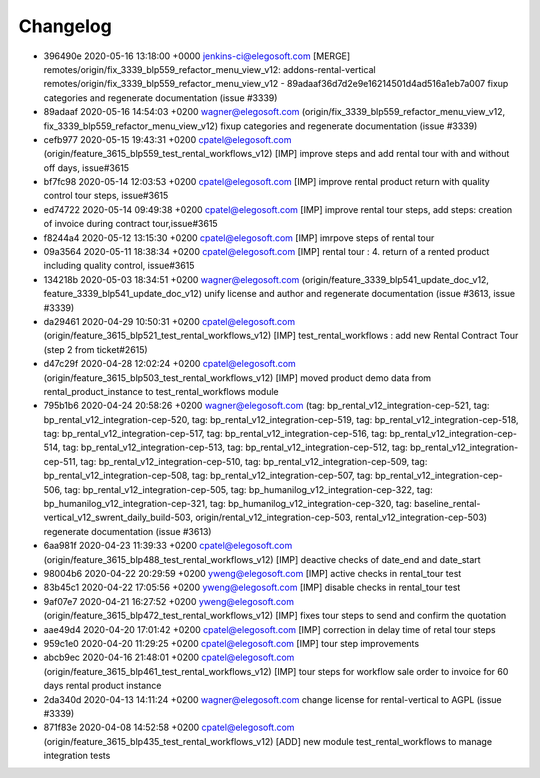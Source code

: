 
Changelog
---------

- 396490e 2020-05-16 13:18:00 +0000 jenkins-ci@elegosoft.com  [MERGE] remotes/origin/fix_3339_blp559_refactor_menu_view_v12: addons-rental-vertical remotes/origin/fix_3339_blp559_refactor_menu_view_v12 - 89adaaf36d7d2e9e16214501d4ad516a1eb7a007 fixup categories and regenerate documentation (issue #3339)
- 89adaaf 2020-05-16 14:54:03 +0200 wagner@elegosoft.com  (origin/fix_3339_blp559_refactor_menu_view_v12, fix_3339_blp559_refactor_menu_view_v12) fixup categories and regenerate documentation (issue #3339)
- cefb977 2020-05-15 19:43:31 +0200 cpatel@elegosoft.com  (origin/feature_3615_blp559_test_rental_workflows_v12) [IMP] improve steps and add rental tour with and without off days, issue#3615
- bf7fc98 2020-05-14 12:03:53 +0200 cpatel@elegosoft.com  [IMP] improve rental product return with quality control tour steps, issue#3615
- ed74722 2020-05-14 09:49:38 +0200 cpatel@elegosoft.com  [IMP] improve rental tour steps, add steps: creation of invoice during contract tour,issue#3615
- f8244a4 2020-05-12 13:15:30 +0200 cpatel@elegosoft.com  [IMP] imrpove steps of rental tour
- 09a3564 2020-05-11 18:38:34 +0200 cpatel@elegosoft.com  [IMP] rental tour : 4. return of a rented product including quality control, issue#3615
- 134218b 2020-05-03 18:34:51 +0200 wagner@elegosoft.com  (origin/feature_3339_blp541_update_doc_v12, feature_3339_blp541_update_doc_v12) unify license and author and regenerate documentation (issue #3613, issue #3339)
- da29461 2020-04-29 10:50:31 +0200 cpatel@elegosoft.com  (origin/feature_3615_blp521_test_rental_workflows_v12) [IMP] test_rental_workflows : add new Rental Contract Tour (step 2 from ticket#2615)
- d47c29f 2020-04-28 12:02:24 +0200 cpatel@elegosoft.com  (origin/feature_3615_blp503_test_rental_workflows_v12) [IMP] moved product demo data from rental_product_instance to test_rental_workflows module
- 795b1b6 2020-04-24 20:58:26 +0200 wagner@elegosoft.com  (tag: bp_rental_v12_integration-cep-521, tag: bp_rental_v12_integration-cep-520, tag: bp_rental_v12_integration-cep-519, tag: bp_rental_v12_integration-cep-518, tag: bp_rental_v12_integration-cep-517, tag: bp_rental_v12_integration-cep-516, tag: bp_rental_v12_integration-cep-514, tag: bp_rental_v12_integration-cep-513, tag: bp_rental_v12_integration-cep-512, tag: bp_rental_v12_integration-cep-511, tag: bp_rental_v12_integration-cep-510, tag: bp_rental_v12_integration-cep-509, tag: bp_rental_v12_integration-cep-508, tag: bp_rental_v12_integration-cep-507, tag: bp_rental_v12_integration-cep-506, tag: bp_rental_v12_integration-cep-505, tag: bp_humanilog_v12_integration-cep-322, tag: bp_humanilog_v12_integration-cep-321, tag: bp_humanilog_v12_integration-cep-320, tag: baseline_rental-vertical_v12_swrent_daily_build-503, origin/rental_v12_integration-cep-503, rental_v12_integration-cep-503) regenerate documentation (issue #3613)
- 6aa981f 2020-04-23 11:39:33 +0200 cpatel@elegosoft.com  (origin/feature_3615_blp488_test_rental_workflows_v12) [IMP] deactive checks of date_end and date_start
- 98004b6 2020-04-22 20:29:59 +0200 yweng@elegosoft.com  [IMP] active checks in rental_tour test
- 83b45c1 2020-04-22 17:05:56 +0200 yweng@elegosoft.com  [IMP] disable checks in rental_tour test
- 9af07e7 2020-04-21 16:27:52 +0200 yweng@elegosoft.com  (origin/feature_3615_blp472_test_rental_workflows_v12) [IMP] fixes tour steps to send and confirm the quotation
- aae49d4 2020-04-20 17:01:42 +0200 cpatel@elegosoft.com  [IMP] correction in delay time of retal tour steps
- 959c1e0 2020-04-20 11:29:25 +0200 cpatel@elegosoft.com  [IMP] tour step improvements
- abcb9ec 2020-04-16 21:48:01 +0200 cpatel@elegosoft.com  (origin/feature_3615_blp461_test_rental_workflows_v12) [IMP] tour steps for workflow sale order to invoice for 60 days rental product instance
- 2da340d 2020-04-13 14:11:24 +0200 wagner@elegosoft.com  change license for rental-vertical to AGPL (issue #3339)
- 871f83e 2020-04-08 14:52:58 +0200 cpatel@elegosoft.com  (origin/feature_3615_blp435_test_rental_workflows_v12) [ADD] new module test_rental_workflows to manage integration tests
